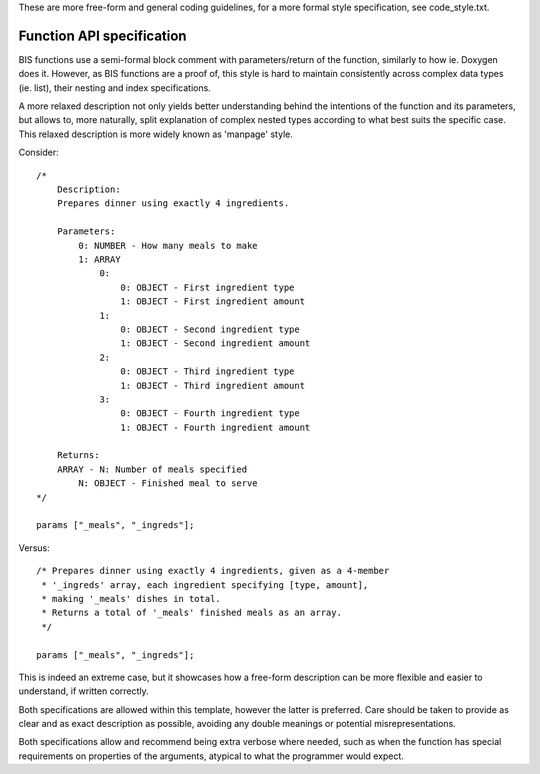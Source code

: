 These are more free-form and general coding guidelines, for a more formal style
specification, see code_style.txt.

Function API specification
==========================

BIS functions use a semi-formal block comment with parameters/return of the
function, similarly to how ie. Doxygen does it. However, as BIS functions are
a proof of, this style is hard to maintain consistently across complex data
types (ie. list), their nesting and index specifications.

A more relaxed description not only yields better understanding behind the
intentions of the function and its parameters, but allows to, more naturally,
split explanation of complex nested types according to what best suits the
specific case.
This relaxed description is more widely known as 'manpage' style.

Consider::

    /*
        Description:
        Prepares dinner using exactly 4 ingredients.

        Parameters:
            0: NUMBER - How many meals to make
            1: ARRAY
                0:
                    0: OBJECT - First ingredient type
                    1: OBJECT - First ingredient amount
                1:
                    0: OBJECT - Second ingredient type
                    1: OBJECT - Second ingredient amount
                2:
                    0: OBJECT - Third ingredient type
                    1: OBJECT - Third ingredient amount
                3:
                    0: OBJECT - Fourth ingredient type
                    1: OBJECT - Fourth ingredient amount

        Returns:
        ARRAY - N: Number of meals specified
            N: OBJECT - Finished meal to serve
    */

    params ["_meals", "_ingreds"];

Versus::

    /* Prepares dinner using exactly 4 ingredients, given as a 4-member
     * '_ingreds' array, each ingredient specifying [type, amount],
     * making '_meals' dishes in total.
     * Returns a total of '_meals' finished meals as an array.
     */

    params ["_meals", "_ingreds"];

This is indeed an extreme case, but it showcases how a free-form description
can be more flexible and easier to understand, if written correctly.

Both specifications are allowed within this template, however the latter
is preferred. Care should be taken to provide as clear and as exact description
as possible, avoiding any double meanings or potential misrepresentations.

Both specifications allow and recommend being extra verbose where needed, such
as when the function has special requirements on properties of the arguments,
atypical to what the programmer would expect.
